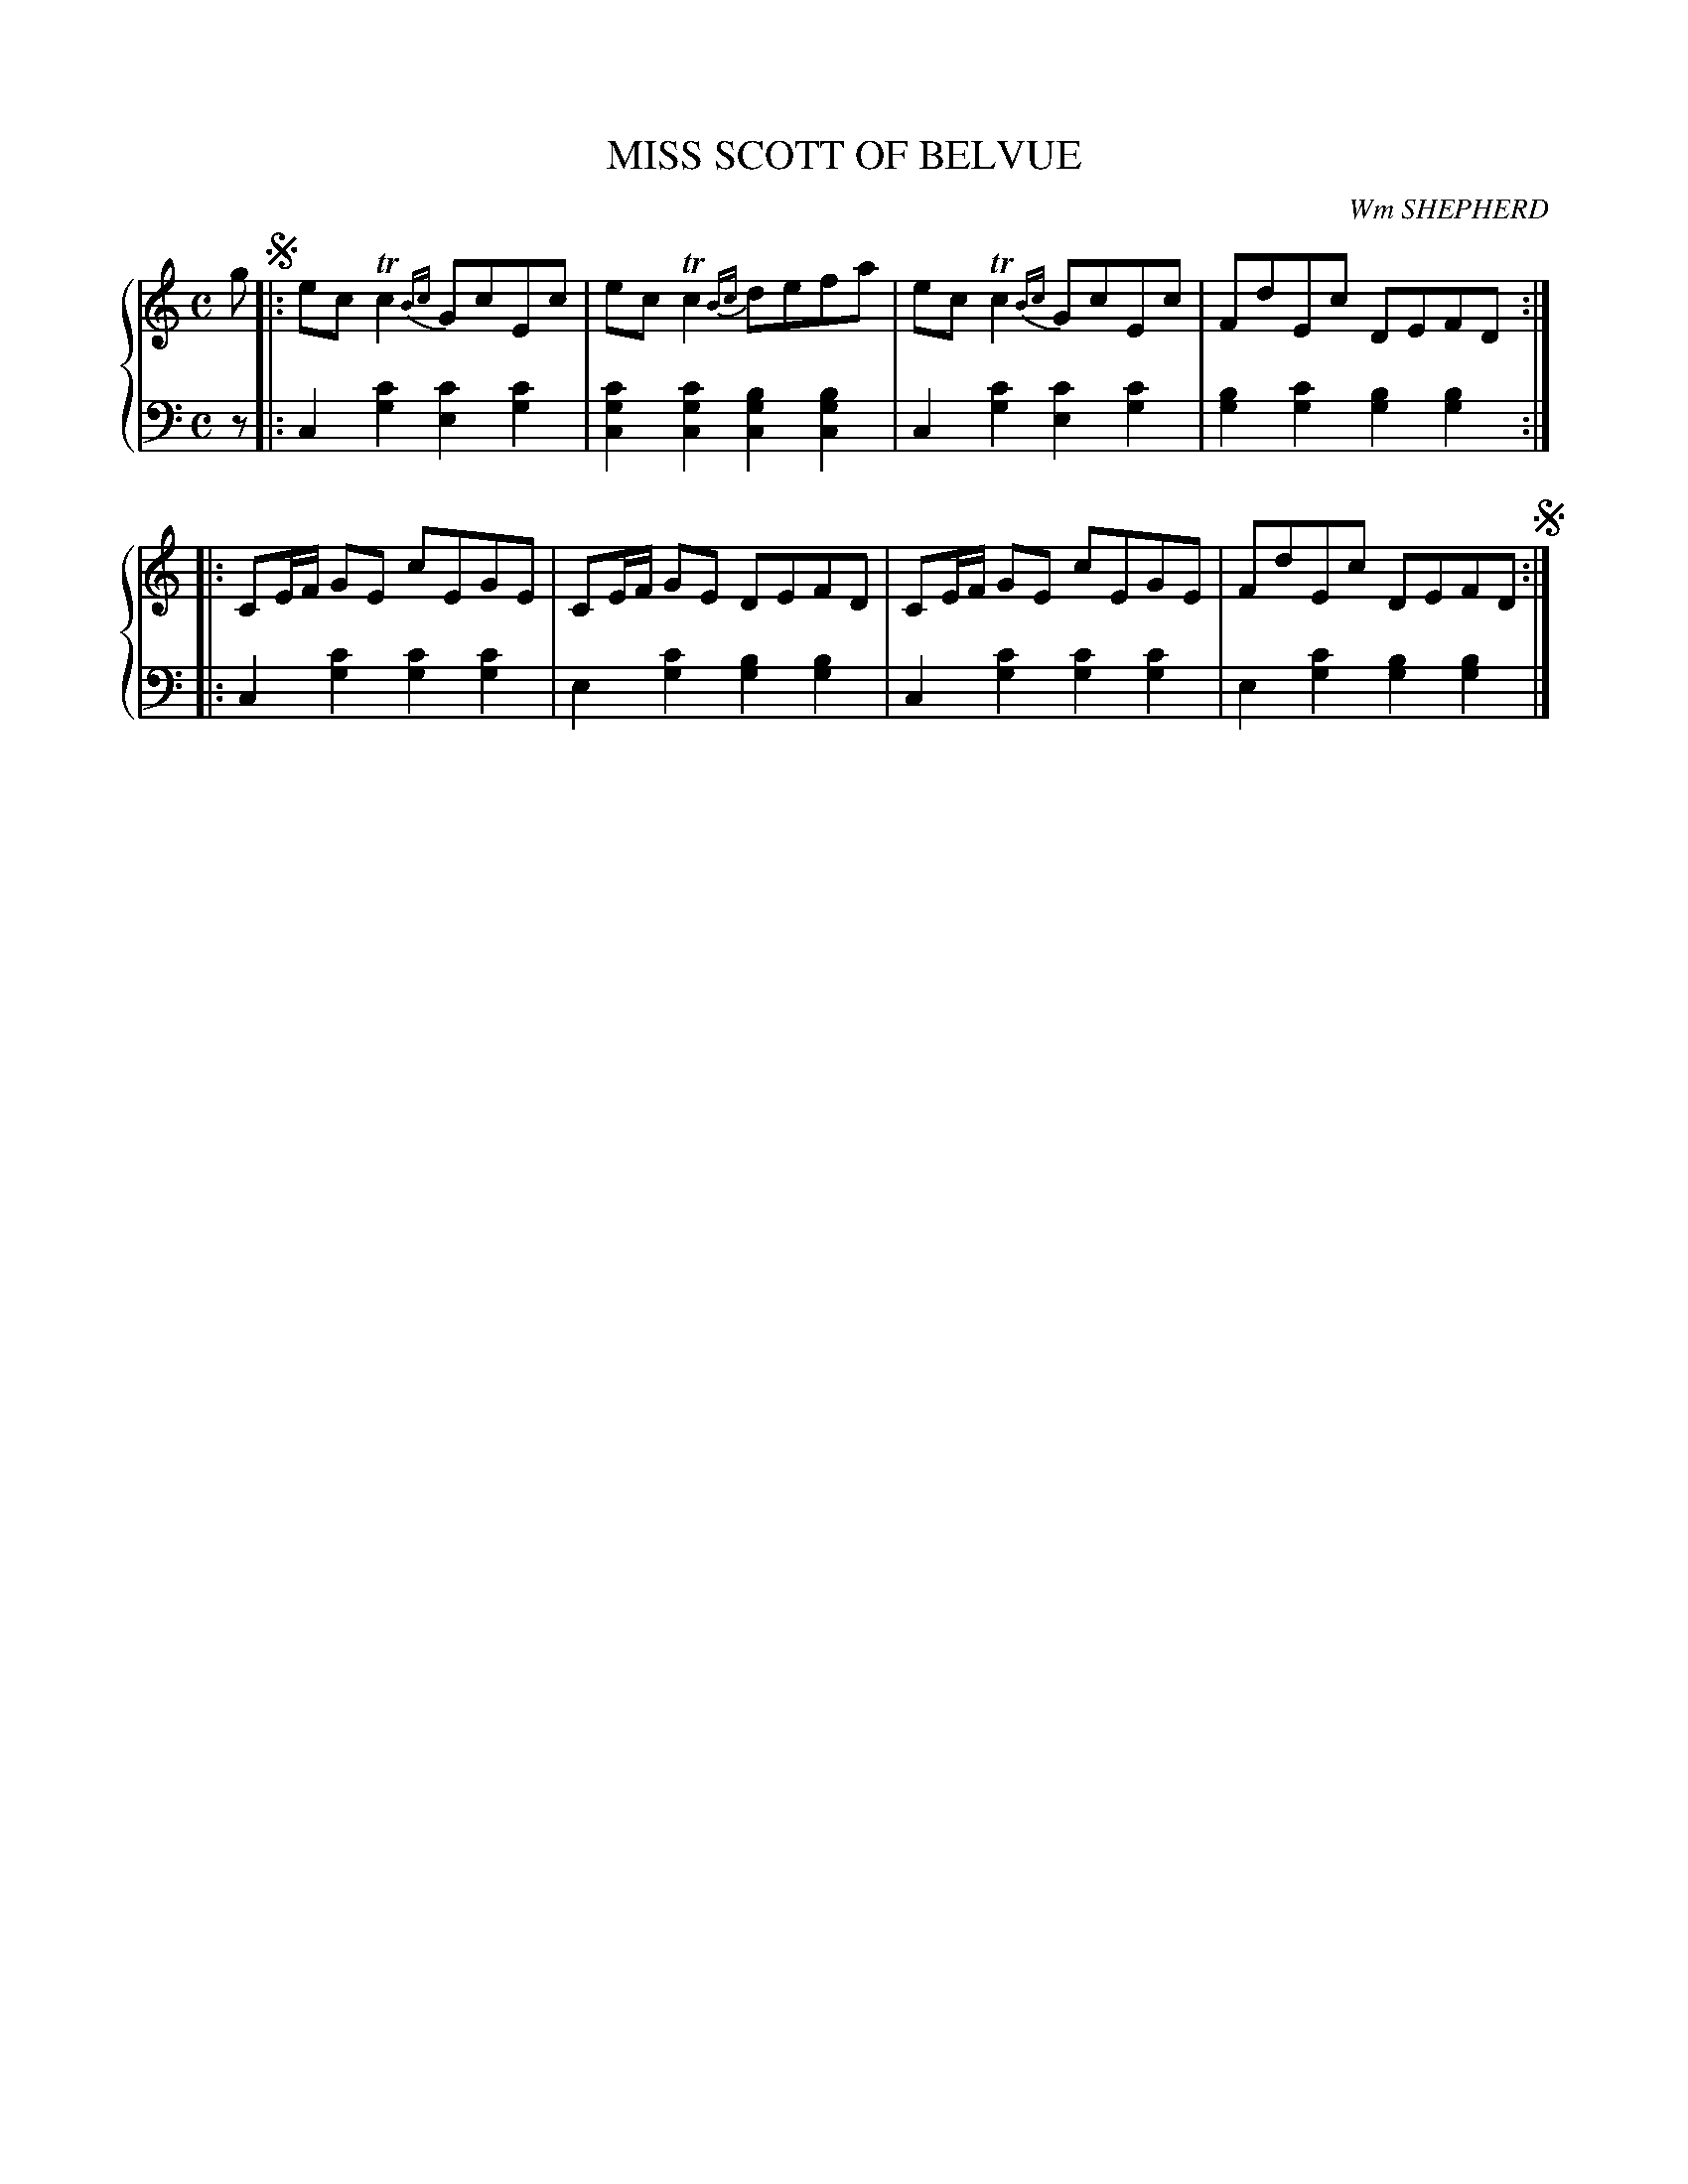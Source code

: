 X: 213
T: MISS SCOTT OF BELVUE
C: Wm SHEPHERD
R: Reel
B: Glen Collection p.21 #3
Z: 2011 John Chambers <jc:trillian.mit.edu>
M: C
L: 1/8
V: 1 middle=B clef=treble
V: 2 middle=d clef=bass
%%score {1 | 2}
K: C
%
V: 1
g !segno!|: ecTc2 {Bc}GcEc | ecTc2 {Bc}defa | ecTc2 {Bc}GcEc | FdEc DEFD :|
|: CE/F/ GE cEGE | CE/F/ GE DEFD | CE/F/ GE cEGE | FdEc DEFD !segno!:|
%
V: 2
z |:\
c2[c'2g2] [c'2e2][c'2g2] | [c'2g2c2][c'2g2c2] [b2g2c2][b2g2c2] |\
c2[c'2g2] [c'2e2][c'2g2] | [b2g2][c'2g2] [b2g2][b2g2] :|
|:\
c2[c'2g2] [c'2g2][c'2g2] | e2[c'2g2] [b2g2][b2g2] |\
c2[c'2g2] [c'2g2][c'2g2] | e2[c'2g2] [b2g2][b2g2] |]
